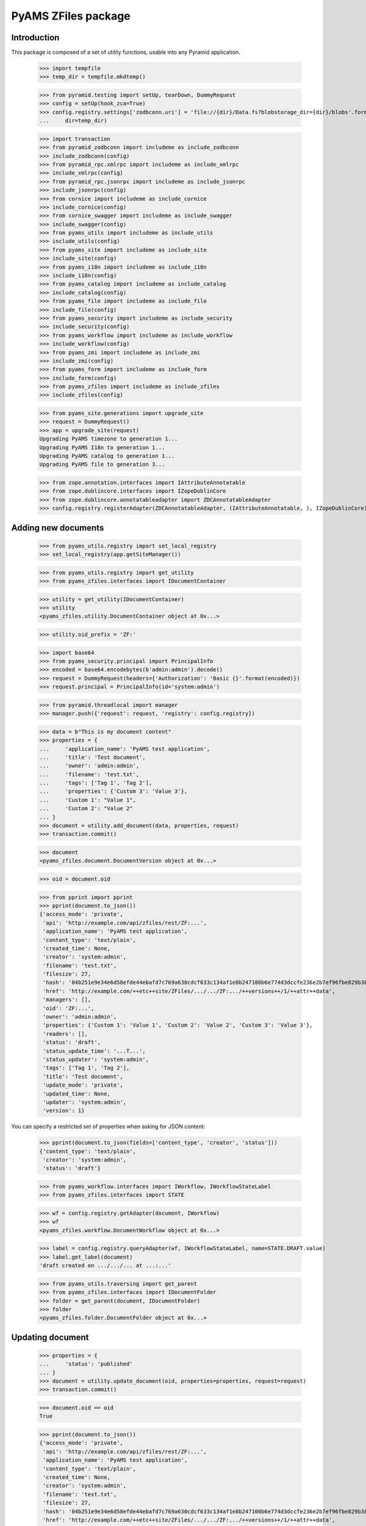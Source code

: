 ====================
PyAMS ZFiles package
====================


Introduction
------------

This package is composed of a set of utility functions, usable into any Pyramid application.

    >>> import tempfile
    >>> temp_dir = tempfile.mkdtemp()

    >>> from pyramid.testing import setUp, tearDown, DummyRequest
    >>> config = setUp(hook_zca=True)
    >>> config.registry.settings['zodbconn.uri'] = 'file://{dir}/Data.fs?blobstorage_dir={dir}/blobs'.format(
    ...     dir=temp_dir)

    >>> import transaction
    >>> from pyramid_zodbconn import includeme as include_zodbconn
    >>> include_zodbconn(config)
    >>> from pyramid_rpc.xmlrpc import includeme as include_xmlrpc
    >>> include_xmlrpc(config)
    >>> from pyramid_rpc.jsonrpc import includeme as include_jsonrpc
    >>> include_jsonrpc(config)
    >>> from cornice import includeme as include_cornice
    >>> include_cornice(config)
    >>> from cornice_swagger import includeme as include_swagger
    >>> include_swagger(config)
    >>> from pyams_utils import includeme as include_utils
    >>> include_utils(config)
    >>> from pyams_site import includeme as include_site
    >>> include_site(config)
    >>> from pyams_i18n import includeme as include_i18n
    >>> include_i18n(config)
    >>> from pyams_catalog import includeme as include_catalog
    >>> include_catalog(config)
    >>> from pyams_file import includeme as include_file
    >>> include_file(config)
    >>> from pyams_security import includeme as include_security
    >>> include_security(config)
    >>> from pyams_workflow import includeme as include_workflow
    >>> include_workflow(config)
    >>> from pyams_zmi import includeme as include_zmi
    >>> include_zmi(config)
    >>> from pyams_form import includeme as include_form
    >>> include_form(config)
    >>> from pyams_zfiles import includeme as include_zfiles
    >>> include_zfiles(config)

    >>> from pyams_site.generations import upgrade_site
    >>> request = DummyRequest()
    >>> app = upgrade_site(request)
    Upgrading PyAMS timezone to generation 1...
    Upgrading PyAMS I18n to generation 1...
    Upgrading PyAMS catalog to generation 1...
    Upgrading PyAMS file to generation 3...

    >>> from zope.annotation.interfaces import IAttributeAnnotatable
    >>> from zope.dublincore.interfaces import IZopeDublinCore
    >>> from zope.dublincore.annotatableadapter import ZDCAnnotatableAdapter
    >>> config.registry.registerAdapter(ZDCAnnotatableAdapter, (IAttributeAnnotatable, ), IZopeDublinCore)


Adding new documents
--------------------

    >>> from pyams_utils.registry import set_local_registry
    >>> set_local_registry(app.getSiteManager())

    >>> from pyams_utils.registry import get_utility
    >>> from pyams_zfiles.interfaces import IDocumentContainer

    >>> utility = get_utility(IDocumentContainer)
    >>> utility
    <pyams_zfiles.utility.DocumentContainer object at 0x...>

    >>> utility.oid_prefix = 'ZF:'

    >>> import base64
    >>> from pyams_security.principal import PrincipalInfo
    >>> encoded = base64.encodebytes(b'admin:admin').decode()
    >>> request = DummyRequest(headers={'Authorization': 'Basic {}'.format(encoded)})
    >>> request.principal = PrincipalInfo(id='system:admin')

    >>> from pyramid.threadlocal import manager
    >>> manager.push({'request': request, 'registry': config.registry})

    >>> data = b"This is my document content"
    >>> properties = {
    ...     'application_name': 'PyAMS test application',
    ...     'title': 'Test document',
    ...     'owner': 'admin:admin',
    ...     'filename': 'test.txt',
    ...     'tags': ['Tag 1', 'Tag 2'],
    ...     'properties': {'Custom 3': 'Value 3'},
    ...     'Custom 1': "Value 1",
    ...     'Custom 2': "Value 2"
    ... }
    >>> document = utility.add_document(data, properties, request)
    >>> transaction.commit()

    >>> document
    <pyams_zfiles.document.DocumentVersion object at 0x...>

    >>> oid = document.oid

    >>> from pprint import pprint
    >>> pprint(document.to_json())
    {'access_mode': 'private',
     'api': 'http://example.com/api/zfiles/rest/ZF:...',
     'application_name': 'PyAMS test application',
     'content_type': 'text/plain',
     'created_time': None,
     'creator': 'system:admin',
     'filename': 'test.txt',
     'filesize': 27,
     'hash': '04b251e9e34e6d58efde44ebafd7c769a630cdcf633c134af1e8b247100b6e774d3dccfe236e2b7ef96fbe829b3896128b201e0aa1079f99bc7ef532d58860aa',
     'href': 'http://example.com/++etc++site/ZFiles/.../.../ZF:.../++versions++/1/++attr++data',
     'managers': [],
     'oid': 'ZF:...',
     'owner': 'admin:admin',
     'properties': {'Custom 1': 'Value 1', 'Custom 2': 'Value 2', 'Custom 3': 'Value 3'},
     'readers': [],
     'status': 'draft',
     'status_update_time': '...T...',
     'status_updater': 'system:admin',
     'tags': ['Tag 1', 'Tag 2'],
     'title': 'Test document',
     'update_mode': 'private',
     'updated_time': None,
     'updater': 'system:admin',
     'version': 1}

You can specify a restricted set of properties when asking for JSON content:

    >>> pprint(document.to_json(fields=['content_type', 'creator', 'status']))
    {'content_type': 'text/plain',
     'creator': 'system:admin',
     'status': 'draft'}

    >>> from pyams_workflow.interfaces import IWorkflow, IWorkflowStateLabel
    >>> from pyams_zfiles.interfaces import STATE

    >>> wf = config.registry.getAdapter(document, IWorkflow)
    >>> wf
    <pyams_zfiles.workflow.DocumentWorkflow object at 0x...>

    >>> label = config.registry.queryAdapter(wf, IWorkflowStateLabel, name=STATE.DRAFT.value)
    >>> label.get_label(document)
    'draft created on .../.../... at ...:...'


    >>> from pyams_utils.traversing import get_parent
    >>> from pyams_zfiles.interfaces import IDocumentFolder
    >>> folder = get_parent(document, IDocumentFolder)
    >>> folder
    <pyams_zfiles.folder.DocumentFolder object at 0x...>


Updating document
-----------------

    >>> properties = {
    ...     'status': 'published'
    ... }
    >>> document = utility.update_document(oid, properties=properties, request=request)
    >>> transaction.commit()

    >>> document.oid == oid
    True

    >>> pprint(document.to_json())
    {'access_mode': 'private',
     'api': 'http://example.com/api/zfiles/rest/ZF:...',
     'application_name': 'PyAMS test application',
     'content_type': 'text/plain',
     'created_time': None,
     'creator': 'system:admin',
     'filename': 'test.txt',
     'filesize': 27,
     'hash': '04b251e9e34e6d58efde44ebafd7c769a630cdcf633c134af1e8b247100b6e774d3dccfe236e2b7ef96fbe829b3896128b201e0aa1079f99bc7ef532d58860aa',
     'href': 'http://example.com/++etc++site/ZFiles/.../.../ZF:.../++versions++/1/++attr++data',
     'managers': [],
     'oid': 'ZF:...',
     'owner': 'admin:admin',
     'properties': {'Custom 1': 'Value 1',
                    'Custom 2': 'Value 2',
                    'Custom 3': 'Value 3'},
     'readers': [],
     'status': 'published',
     'status_update_time': '...T...',
     'status_updater': 'system:admin',
     'tags': ['Tag 1', 'Tag 2'],
     'title': 'Test document',
     'update_mode': 'private',
     'updated_time': None,
     'updater': 'system:admin',
     'version': 1}

    >>> label = config.registry.queryAdapter(wf, IWorkflowStateLabel)
    >>> label.get_label(document)
    'published on .../.../... at ...:...'


Updating document content
-------------------------

    >>> data = b"New file content"
    >>> properties = {
    ...     'filename': 'modified.txt'
    ... }
    >>> document = utility.update_document(oid, data=data, properties=properties, request=request)
    >>> transaction.commit()

    >>> document.oid == oid
    True

    >>> pprint(document.to_json())
    {'access_mode': 'private',
     'api': 'http://example.com/api/zfiles/rest/ZF:...',
     'application_name': 'PyAMS test application',
     'content_type': 'text/plain',
     'created_time': None,
     'creator': 'system:admin',
     'filename': 'modified.txt',
     'filesize': 16,
     'hash': 'a4cf7ce7d511c577ea9d450e11cc7fa17d571f883c0a182b308242197b784c9f5645257b6873776a3f845a5fa9d84935685de602b47faedc9f837ddb169ad678',
     'href': 'http://example.com/++etc++site/ZFiles/.../.../ZF:.../++versions++/2/++attr++data',
     'managers': [],
     'oid': 'ZF:...',
     'owner': 'admin:admin',
     'properties': {'Custom 1': 'Value 1',
                    'Custom 2': 'Value 2',
                    'Custom 3': 'Value 3'},
     'readers': [],
     'status': 'draft',
     'status_update_time': '...T...',
     'status_updater': 'system:admin',
     'tags': ['Tag 1', 'Tag 2'],
     'title': 'Test document',
     'update_mode': 'private',
     'updated_time': None,
     'updater': 'system:admin',
     'version': 2}

    >>> label = config.registry.queryAdapter(wf, IWorkflowStateLabel, name=STATE.DRAFT.value)
    >>> label.get_label(document)
    'new version created on .../.../... at ...:...'


Getting document
----------------

You can get a document from it's OID; by default, it's the last version which is returned:

    >>> document = utility.get_document(oid)
    >>> document.to_json().get('version')
    2

But you can specify a specific version or a specific workflow status:

    >>> document = utility.get_document(oid, version=1)
    >>> document.to_json().get('version')
    1

    >>> document = utility.get_document(oid, status=STATE.PUBLISHED.value)
    >>> document.to_json().get('version')
    1


Searching documents
-------------------

Empty queries always return an empty results list:

    >>> list(utility.find_documents({}))
    []

The same rule applies to queries only containing null values:

    >>> list(utility.find_documents({'status': None, 'properties': None}))
    []

Except if requested explicitly, documents search only return published documents:

    >>> documents = utility.find_documents({'application_name': 'PyAMS test application'})
    >>> pprint(list(map(lambda x: x.to_json().get('version'), documents)))
    [1]

Anyway, you can search documents on any attribute, property or tag:

    >>> documents = utility.find_documents({'properties': {'Custom 1': 'Value 1'}})
    >>> len(list(documents))
    1

    >>> documents = utility.find_documents({'tags': 'Tag 1'})
    >>> len(list(documents))
    1

Attributes can be combined, using an "and" operator:

    >>> documents = utility.find_documents({'properties': {'Custom 1': 'Value 1'}, 'tags': 'Tag 1'})
    >>> len(list(documents))
    1

If you want to get documents matching several values for a same property, you have to use
URL params encoding; in this case, several values for a same property are combined with an "or":

    >>> documents = utility.find_documents({'properties': 'Custom 1=Value 1&Custom 1=Value 2'})
    >>> len(list(documents))
    1

Extra properties which are not from base document properties are automatically included into
*properties*:

    >>> documents = utility.find_documents({'Custom 1': 'Value 1'})
    >>> len(list(documents))
    1

Dates parameters are using *ranges*, which are two values tuples containing the start and the
end dates of the requested period, each of which can be *None*; results list is empty because
documents don't have creation date:

    >>> from datetime import datetime, timedelta
    >>> begin = datetime.utcnow() - timedelta(minutes=1)
    >>> documents = utility.find_documents({'created_date': [begin, None]})
    >>> len(list(documents))
    0

    >>> end = begin + timedelta(minutes=1)
    >>> documents = utility.find_documents({'created_date': [begin, end]})
    >>> len(list(documents))
    0

    >>> documents = utility.find_documents({'created_date': [None, end]})
    >>> len(list(documents))
    0


Deleting documents
------------------

    >>> document = utility.delete_document(oid, request=None)
    >>> list(folder.keys())
    []


Tests cleanup:

    >>> set_local_registry(None)
    >>> tearDown()
